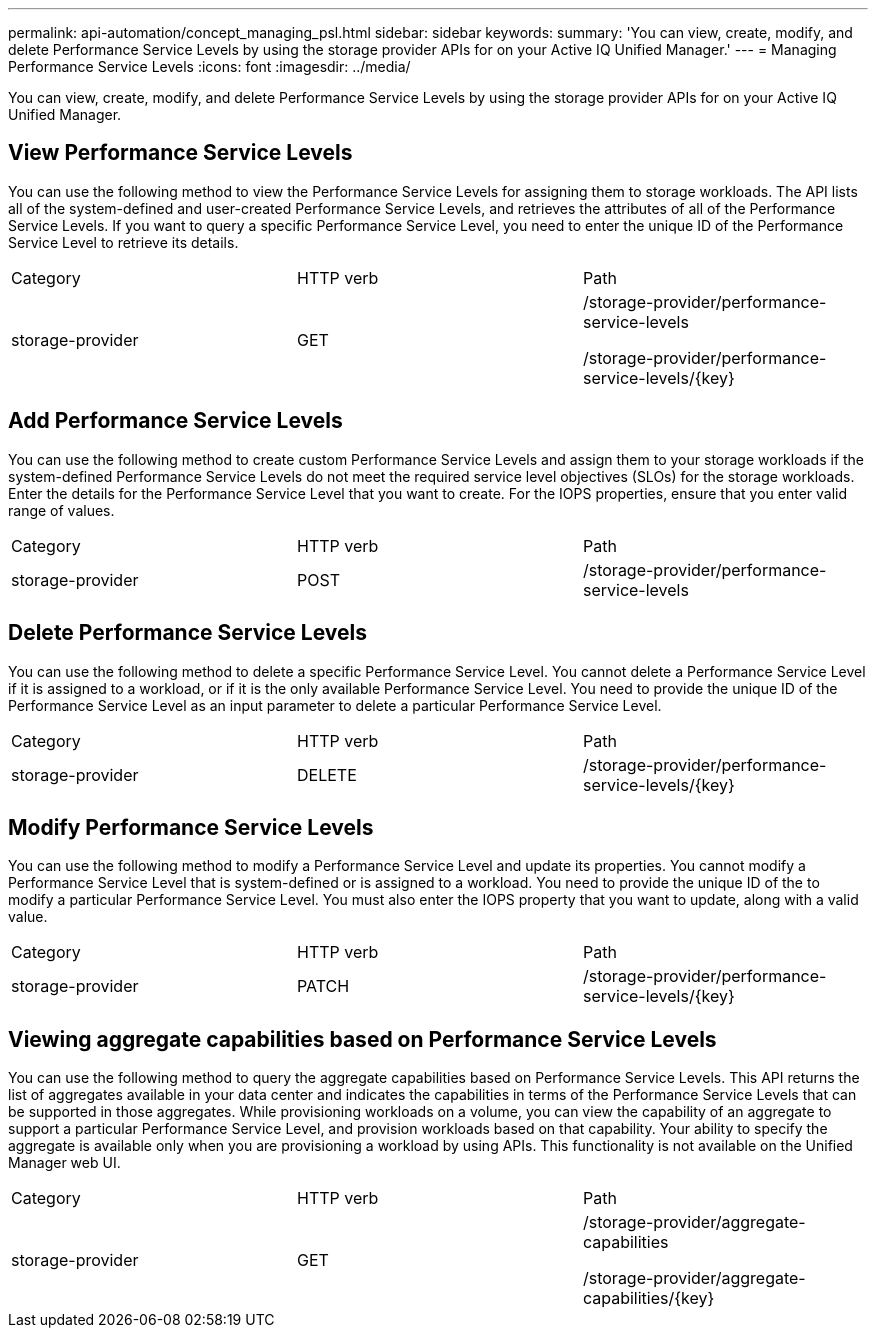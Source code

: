---
permalink: api-automation/concept_managing_psl.html
sidebar: sidebar
keywords: 
summary: 'You can view, create, modify, and delete Performance Service Levels by using the storage provider APIs for on your Active IQ Unified Manager.'
---
= Managing Performance Service Levels
:icons: font
:imagesdir: ../media/

[.lead]
You can view, create, modify, and delete Performance Service Levels by using the storage provider APIs for on your Active IQ Unified Manager.

== View Performance Service Levels

You can use the following method to view the Performance Service Levels for assigning them to storage workloads. The API lists all of the system-defined and user-created Performance Service Levels, and retrieves the attributes of all of the Performance Service Levels. If you want to query a specific Performance Service Level, you need to enter the unique ID of the Performance Service Level to retrieve its details.

|===
| Category| HTTP verb| Path
a|
storage-provider
a|
GET
a|
/storage-provider/performance-service-levels

/storage-provider/performance-service-levels/\{key}

|===

== Add Performance Service Levels

You can use the following method to create custom Performance Service Levels and assign them to your storage workloads if the system-defined Performance Service Levels do not meet the required service level objectives (SLOs) for the storage workloads. Enter the details for the Performance Service Level that you want to create. For the IOPS properties, ensure that you enter valid range of values.

|===
| Category| HTTP verb| Path
a|
storage-provider
a|
POST
a|
/storage-provider/performance-service-levels
|===

== Delete Performance Service Levels

You can use the following method to delete a specific Performance Service Level. You cannot delete a Performance Service Level if it is assigned to a workload, or if it is the only available Performance Service Level. You need to provide the unique ID of the Performance Service Level as an input parameter to delete a particular Performance Service Level.

|===
| Category| HTTP verb| Path
a|
storage-provider
a|
DELETE
a|
/storage-provider/performance-service-levels/\{key}
|===

== Modify Performance Service Levels

You can use the following method to modify a Performance Service Level and update its properties. You cannot modify a Performance Service Level that is system-defined or is assigned to a workload. You need to provide the unique ID of the to modify a particular Performance Service Level. You must also enter the IOPS property that you want to update, along with a valid value.

|===
| Category| HTTP verb| Path
a|
storage-provider
a|
PATCH
a|
/storage-provider/performance-service-levels/\{key}
|===

== Viewing aggregate capabilities based on Performance Service Levels

You can use the following method to query the aggregate capabilities based on Performance Service Levels. This API returns the list of aggregates available in your data center and indicates the capabilities in terms of the Performance Service Levels that can be supported in those aggregates. While provisioning workloads on a volume, you can view the capability of an aggregate to support a particular Performance Service Level, and provision workloads based on that capability. Your ability to specify the aggregate is available only when you are provisioning a workload by using APIs. This functionality is not available on the Unified Manager web UI.

|===
| Category| HTTP verb| Path
a|
storage-provider
a|
GET
a|
/storage-provider/aggregate-capabilities

/storage-provider/aggregate-capabilities/\{key}

|===
